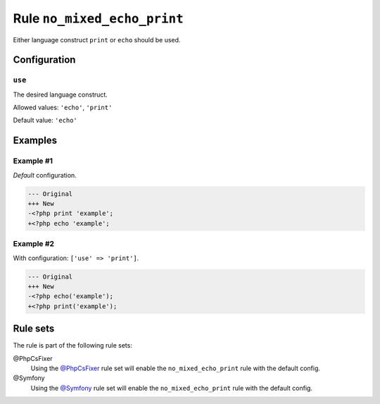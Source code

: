 ============================
Rule ``no_mixed_echo_print``
============================

Either language construct ``print`` or ``echo`` should be used.

Configuration
-------------

``use``
~~~~~~~

The desired language construct.

Allowed values: ``'echo'``, ``'print'``

Default value: ``'echo'``

Examples
--------

Example #1
~~~~~~~~~~

*Default* configuration.

.. code-block:: diff

   --- Original
   +++ New
   -<?php print 'example';
   +<?php echo 'example';

Example #2
~~~~~~~~~~

With configuration: ``['use' => 'print']``.

.. code-block:: diff

   --- Original
   +++ New
   -<?php echo('example');
   +<?php print('example');

Rule sets
---------

The rule is part of the following rule sets:

@PhpCsFixer
  Using the `@PhpCsFixer <./../../ruleSets/PhpCsFixer.rst>`_ rule set will enable the ``no_mixed_echo_print`` rule with the default config.

@Symfony
  Using the `@Symfony <./../../ruleSets/Symfony.rst>`_ rule set will enable the ``no_mixed_echo_print`` rule with the default config.
